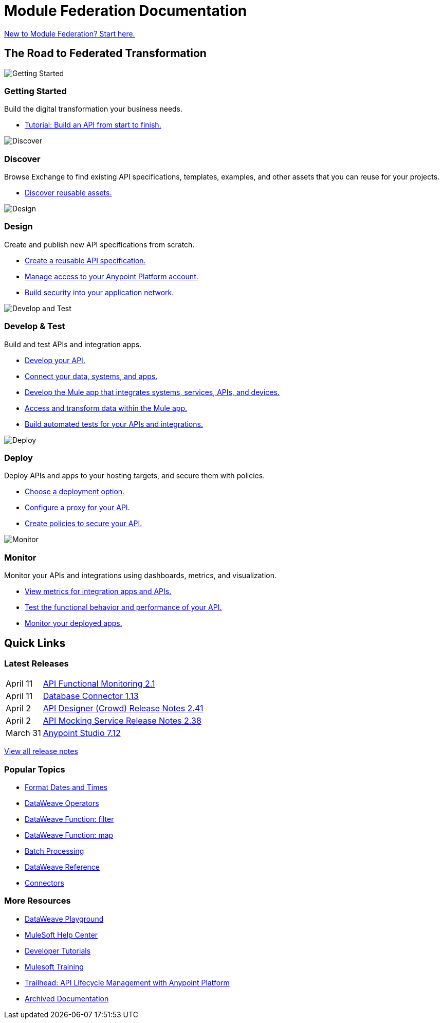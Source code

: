 = [.brand]#Module Federation# Documentation
:page-layout: home
:page-fragmentize:
:!sectids:
ifndef::env-site[:imagesdir: ../images]

[#cta]
xref:introduction.adoc[New to Module Federation? Start here.]

[#the-road]
== The Road to Federated Transformation

image::getting-started.png[Getting Started]

--
[discrete]
=== Getting Started

Build the digital transformation your business needs.

* xref:introduction.adoc[Tutorial: Build an API from start to finish.]
--

image::discover.png[Discover]

--
[discrete]
=== Discover

Browse Exchange to find existing API specifications, templates, examples, and other assets that you can reuse for your projects.

* https://www.anypoint.mulesoft.com/exchange/[Discover reusable assets.^]
--

image::design.png[Design]

--
[discrete]
=== Design

Create and publish new API specifications from scratch.

* xref:design-center::design-create-publish-api-specs.adoc[Create a reusable API specification.]
* xref:access-management::index.adoc[Manage access to your Anypoint Platform account.]
* xref:general::security.adoc[Build security into your application network.]
--

image::develop.png[Develop and Test]

--
[discrete]
=== Develop & Test

Build and test APIs and integration apps.

* xref:studio::index.adoc[Develop your API.]
* xref:connectors::index.adoc[Connect your data, systems, and apps.]
* xref:mule-runtime::mule-app-dev.adoc[Develop the Mule app that integrates systems, services, APIs, and devices.]
* xref:dataweave::index.adoc[Access and transform data within the Mule app.]
* xref:munit::index.adoc[Build automated tests for your APIs and integrations.]
--

image::deploy.png[Deploy]

--
[discrete]
=== Deploy

Deploy APIs and apps to your hosting targets, and secure them with policies.

* xref:runtime-manager::deployment-strategies.adoc[Choose a deployment option.]
* xref:api-manager::api-proxy-landing-page.adoc[Configure a proxy for your API.]
* xref:gateway::policies-overview.adoc[Create policies to secure your API.]
--

image::monitor.png[Monitor]

--
[discrete]
=== Monitor

Monitor your APIs and integrations using dashboards, metrics, and visualization.

* xref:monitoring::index.adoc[View metrics for integration apps and APIs.]
* xref:api-functional-monitoring::index.adoc[Test the functional behavior and performance of your API.]
* xref:runtime-manager::monitoring.adoc[Monitor your deployed apps.]
--

== Quick Links

[#latest-releases]
=== Latest Releases

// removing table until we can automate, keeping hidden here for future reference
[cols=10;90]
|===
|April 11
|xref:api-functional-monitoring/api-functional-monitoring-release-notes.adoc[API Functional Monitoring 2.1]

|April 11
|xref:connector/connector-db.adoc#1-13-0[Database Connector 1.13]

|April 2
|xref:design-center/design-center-release-notes-api_specs.adoc#2-41-0[API Designer (Crowd) Release Notes 2.41]

|April 2
|xref:api-mocking-service/api-mocking-service-release-notes.adoc#2-38-0[API Mocking Service Release Notes 2.38]

|March 31
|xref:studio/anypoint-studio-7.12-with-4.4-runtime-release-notes.adoc[Anypoint Studio 7.12]
|===

xref:#[View all release notes,role=view-all]

[#popular-topics]
=== Popular Topics

//Date Range 5/01/2022 - 6/01/2022 (omits #1 ranking link to landing page, of course)
* xref:dataweave::dataweave-cookbook-format-dates.adoc[Format Dates and Times]
* xref:dataweave::dw-operators.adoc[DataWeave Operators]
* xref:dataweave::dw-core-functions-filter.adoc[DataWeave Function: filter]
* xref:dataweave::dw-core-functions-map.adoc[DataWeave Function: map]
* xref:mule-runtime::batch-processing-concept.adoc[Batch Processing]
* xref:dataweave::dataweave-functions.adoc[DataWeave Reference]
* xref:connectors::index.adoc[Connectors]
// rank #8-10:
// * xref:mule-runtime::mule-error-concept.adoc[Mule Errors]
// * xref:mule-runtime::cloudhub-architecture.adoc[CloudHub Architecture]
// * xref:dataweave::dw-core-functions-contains.adoc[DataWeave Function: contains]


[#more-resources]
=== More Resources

* https://developer.mulesoft.com/learn/dataweave/[DataWeave Playground^]
* https://help.mulesoft.com/s/[MuleSoft Help Center^]
* https://developer.mulesoft.com/tutorials-and-howtos/getting-started/hello-mule[Developer Tutorials^]
* https://training.mulesoft.com/[Mulesoft Training^]
* https://trailhead.salesforce.com/content/learn/modules/mulesoft-basics[Trailhead: API Lifecycle Management with Anypoint Platform^]
* https://archive.docs.mulesoft.com/[Archived Documentation^]
